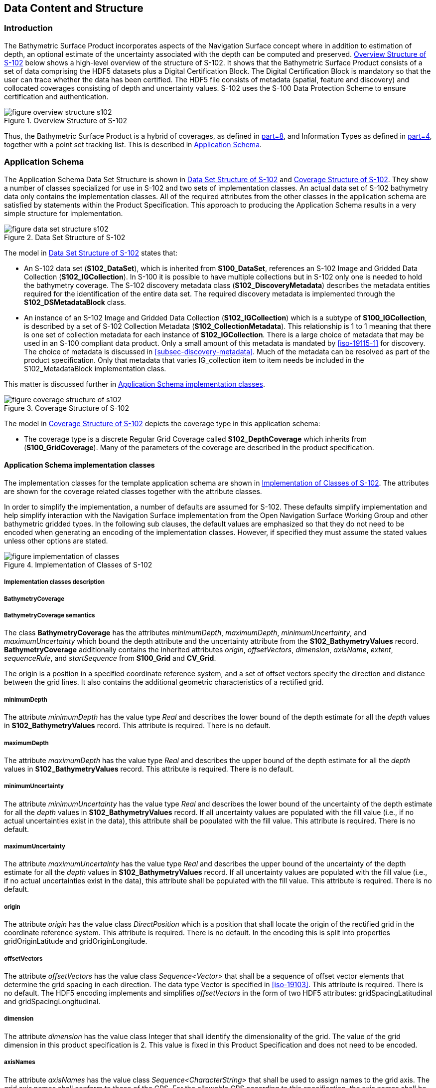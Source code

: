
[[sec-data-content-and-structure]]
== Data Content and Structure

=== Introduction
The Bathymetric Surface Product incorporates aspects of the Navigation Surface concept where in addition to estimation of depth, an optional estimate of the uncertainty associated with the depth can be computed and preserved. <<fig-overview-structure-s102>> below shows a high-level overview of the structure of S-102. It shows that the Bathymetric Surface Product consists of a set of data comprising the HDF5 datasets plus a Digital Certification Block. The Digital Certification Block is mandatory so that the user can trace whether the data has been certified. The HDF5 file consists of metadata (spatial, feature and discovery) and collocated coverages consisting of depth and uncertainty values. S-102 uses the S-100 Data Protection Scheme to ensure certification and authentication.

[[fig-overview-structure-s102]]
.Overview Structure of S-102
image::figure-overview-structure-s102.png[]

Thus, the Bathymetric Surface Product is a hybrid of coverages, as defined in <<iho-s100,part=8>>, and Information Types as defined in <<iho-s100,part=4>>, together with a point set tracking list. This is described in <<subsec-application-schema>>.

[[subsec-application-schema]]
=== Application Schema
The Application Schema Data Set Structure is shown in <<fig-data-set-structure-s102>> and <<fig-coverage-structure-of-s102>>. They show a number of classes specialized for use in S-102 and two sets of implementation classes. An actual data set of S-102 bathymetry data only contains the implementation classes. All of the required attributes from the other classes in the application schema are satisfied by statements within the Product Specification. This approach to producing the Application Schema results in a very simple structure for implementation.

[[fig-data-set-structure-s102]]
.Data Set Structure of S-102
image::figure-data-set-structure-s102.png[]


The model in <<fig-data-set-structure-s102>> states that:

* An S-102 data set (*S102_DataSet*), which is inherited from *S100_DataSet*, references an S-102 Image and Gridded Data Collection (*S102_IGCollection*). In S-100 it is possible to have multiple collections but in S-102 only one is needed to hold the bathymetry coverage. The S-102 discovery metadata class (*S102_DiscoveryMetadata*) describes the metadata entities required for the identification of the entire data set. The required discovery metadata is implemented through the *S102_DSMetadataBlock* class.

* An instance of an S-102 Image and Gridded Data Collection (*S102_IGCollection*) which is a subtype of *S100_IGCollection*, is described by a set of S-102 Collection Metadata (*S102_CollectionMetadata*). This relationship is 1 to 1 meaning that there is one set of collection metadata for each instance of *S102_IGCollection*. There is a large choice of metadata that may be used in an S-100 compliant data product. Only a small amount of this metadata is mandated by <<iso-19115-1>> for discovery. The choice of metadata is discussed in <<subsec-discovery-metadata>>. Much of the metadata can be resolved as part of the product specification. Only that metadata that varies IG_collection item to item needs be included in the S102_MetadataBlock implementation class.

This matter is discussed further in <<subsec-tiling-scheme-partitioning>>.

[[fig-coverage-structure-of-s102]]
.Coverage Structure of S-102
image::figure-coverage-structure-of-s102.png[]

The model in <<fig-coverage-structure-of-s102>> depicts the coverage type in this application schema: 

* The coverage type is a discrete Regular Grid Coverage called *S102_DepthCoverage* which inherits from (*S100_GridCoverage*). Many of the parameters of the coverage are described in the product specification.

[[subsec-tiling-scheme-partitioning]]
==== Application Schema implementation classes
The implementation classes for the template application schema are shown in <<fig-implementation-of-classes>>. The attributes are shown for the coverage related classes together with the attribute classes.

In order to simplify the implementation, a number of defaults are assumed for S-102. These defaults simplify implementation and help simplify interaction with the Navigation Surface implementation from the Open Navigation Surface Working Group and other bathymetric gridded types. In the following sub clauses, the default values are emphasized so that they do not need to be encoded when generating an encoding of the implementation classes. However, if specified they must assume the stated values unless other options are stated.


[[fig-implementation-of-classes]]
.Implementation of Classes of S-102
image::figure-implementation-of-classes.png[]


===== Implementation classes description

[level=6]
===== BathymetryCoverage

[level=7]
===== BathymetryCoverage semantics

The class *BathymetryCoverage* has the attributes _minimumDepth_, _maximumDepth_, _minimumUncertainty_, and _maximumUncertainty_ which bound the depth attribute and the uncertainty attribute from the *S102_BathymetryValues* record. *BathymetryCoverage* additionally contains the inherited attributes _origin_, _offsetVectors_, _dimension_, _axisName_, _extent_, _sequenceRule_, and _startSequence_ from *S100_Grid* and *CV_Grid*.

The origin is a position in a specified coordinate reference system, and a set of offset vectors specify the direction and distance between the grid lines. It also contains the additional geometric characteristics of a rectified grid.

[level=7]
===== minimumDepth

The attribute _minimumDepth_ has the value type _Real_ and describes the lower bound of the depth estimate for all the _depth_ values in *S102_BathymetryValues* record. This attribute is required. There is no default.

[level=7]
===== maximumDepth

The attribute _maximumDepth_ has the value type _Real_ and describes the upper bound of the depth estimate for all the _depth_ values in *S102_BathymetryValues* record. This attribute is required. There is no default.

[level=7]
===== minimumUncertainty

The attribute _minimumUncertainty_ has the value type _Real_ and describes the lower bound of the uncertainty of the depth estimate for all the _depth_ values in *S102_BathymetryValues* record. If all uncertainty values are populated with the fill value (i.e., if no actual uncertainties exist in the data), this attribute shall be populated with the fill value. This attribute is required. There is no default.

[level=7]
===== maximumUncertainty

The attribute _maximumUncertainty_ has the value type _Real_ and describes the upper bound of the uncertainty of the depth estimate for all the _depth_ values in *S102_BathymetryValues* record. If all uncertainty values are populated with the fill value (i.e., if no actual uncertainties exist in the data), this attribute shall be populated with the fill value. This attribute is required. There is no default.

[level=7]
===== origin

The attribute _origin_ has the value class _DirectPosition_ which is a position that shall locate the origin of the rectified grid in the coordinate reference system. This attribute is required. There is no default. In the encoding this is split into properties gridOriginLatitude and gridOriginLongitude.

[level=7]
===== offsetVectors

The attribute _offsetVectors_ has the value class _Sequence<Vector>_ that shall be a sequence of offset vector elements that determine the grid spacing in each direction. The data type Vector is specified in <<iso-19103>>. This attribute is required. There is no default. The HDF5 encoding implements and simplifies _offsetVectors_ in the form of two HDF5 attributes: gridSpacingLatitudinal and gridSpacingLongitudinal.

[level=7]
===== dimension

The attribute _dimension_ has the value class Integer that shall identify the dimensionality of the grid. The value of the grid dimension in this product specification is 2. This value is [underline]#fixed# in this Product Specification and does not need to be encoded.

[level=7]
===== axisNames

The attribute _axisNames_ has the value class _Sequence<CharacterString>_ that shall be used to assign names to the grid axis. The grid axis names shall conform to those of the CRS. For the allowable CRS according to this specification, the axis names shall be "Latitude" and "Longitude" for unprojected data sets or "`Northing`" and "`Easting`" in a projected space.

[level=7]
===== extent

The attribute _extent_ has the value class *CV_GridEnvelope* that shall contain the extent of the spatial domain of the coverage. It uses the value class *CV_GridEnvelope* which provides the grid coordinate values for the diametrically opposed corners of the grid. The [underline]#default is that this value is derived# from the bounding box for the data set or tile in a multi tile data set. In the encoding the property BoundingBox is used to hold the extent.

[level=7]
===== sequencingRule

The attribute _sequencingRule_ has the value class *CV_SequenceRule* that shall describe how the grid points are ordered for association to the elements of the sequence values. The [underline]#default value is "Linear". No other options are allowed.#

[level=7]
===== startSequence

The attribute _startSequence_ has the value class *CV_GridCoordinate* that shall identify the grid point to be associated with the first record in the values sequence. The [underline]#default value is the lower left corner# of the grid. No other options are allowed.


[level=6]
===== S102_BathymetryValues

[level=7]
===== S102_BathymetryValues semantics

The class *S102_BathymetryValues* is related to *BathymetryCoverage* by a composition relationship in which an ordered sequence of _depth_ values provide data values for each grid cell. The class *S102_BathymetryValues* inherits from S100_Grid.

[level=7]
===== values

The attribute _values_ has the value type *_S102_BathymetryValueRecord_* which is a sequence of value items that shall assign values to the grid points. There are two attributes in the bathymetry value record, _depth_ and _uncertainty_ in the *S102_BathymetryValues* class. The definition for the _depth_ is defined by the _depthCorrectionType_ attribute in the *S102_DataIdentification* class. The definition of the type of data in the values record is defined by the _verticalUncertaintyType_ attribute in the *S102_DataIdentification* class.


[level=6]
===== DirectPosition

[level=7]
===== DirectPosition semantics

The class DirectPosition hold the coordinates for a position within some coordinate reference system.

[level=7]
===== coordinate

The attribute _coordinate_ is a sequence of Numbers that hold the coordinate of this position in the specified reference system.

[level=7]
===== dimension

The attribute _dimension_ is a derived attribute that describes the length of coordinate.

[level=6]
===== CV_GridEnvelope

[level=7]
===== CV_GridEnvelope semantics

The class *CV_GridEnvelope* provides the grid coordinate values for the diametrically opposed corners of an envelope that bounds a grid. It has two attributes.

[level=7]
===== low

The attribute _low_ shall be the minimal coordinate values for all grid points within the envelope. For this specification this represents the Southwestern coordinate.

[level=7]
===== high

The attribute _high_ shall be the maximal coordinate values for all grid points within the envelope. For this specification this represents the Northeastern coordinate.

[level=6]
===== CV_GridCoordinate

[level=7]
===== CV_GridCoordinate semantics

The class *CV_GridCoordinate* is a data type for holding the grid coordinates of a *CV_GridPoint*.

[level=7]
===== coordValues

The attribute _coordValues_ has the value class _Sequence<Integer>_ that shall hold one integer value for each dimension of the grid. The ordering of these coordinate values shall be the same as that of the elements of _axisNames_. The value of a single coordinate shall be the number of offsets from the origin of the grid in the direction of a specific axis.


[level=6]
===== CV_SequenceRule

[level=7]
===== CV_SequenceRule semantics

The class *CV_SequenceRule* contains information for mapping grid coordinates to a position within the sequence of records of feature attribute values. It has two attributes.

[level=7]
===== type

The attribute _type_ shall identify the type of sequencing method that shall be used. A code list of scan types is provided in S-100 Part 8. Only the value -- linear shall be used in S-102, which describes scanning row by row by column.

[level=7]
[[scanDirection]]
===== scanDirection

The attribute _scanDirection_ has the value class _Sequence<CharacterString>_ a list of axis names that indicates the order in which grid points shall be mapped to position within the sequence of records of feature attribute values.


=== Feature Catalogue

==== Introduction
The S-102 Feature Catalogue describes the feature types, attributes and attribute values which may be used in the product.

[[tsf]]The S-102 Feature Catalogue is available in an XML document which conforms to the S-100 XML Feature Catalogue Schema and can be downloaded from the IHO Geospatial Information Registry.[[ihoweb]]

==== Feature types
S-102 is a coverage feature product. *BathymetryCoverage* implements *S102_DepthCoverage* and includes *S102_BathymetryValues*.

===== Geographic
Geographic (geo) feature types form the principle content of the dataset and are fully defined by their associated attributes. In S-102, *BathymetryCoverage* has been registered as a geographic feature type.

===== Meta
There are no meta features in the S-102 feature catalogue.

==== Feature relationship
S-102 does not use any feature relationships.

==== Attributes

===== Simple attributes

In S-102, _depth_ and _uncertainty_ have been registered as simple attributes, type `<real>`. Simple attributes are defined in <<iho-s100,part=5,clause=5-4.2.3.3>>. 

===== Complex attributes
In S-102 there are currently no complex attributes defined.

=== Dataset types

==== Introduction
Bathymetric Surface datasets are represented as a discrete array of points contained in a regular grid. The general structure for a regular grid is defined in <<iho-s100,part=8>>.

==== Regular grid

===== S-102 coverages
The *BathymetryCoverage* contains depth and, optionally, uncertainty. The general structure of each is defined in <<iho-s100,part=8>> as a georectified grid.

The grid properties of origin and spacing are defined by attributes in the *BathymetryCoverage.01* Feature Container Group. The grid is a two-dimensional matrix organized in row major order and starting from the southwestern-most data point. Thus, the first sample of the grid is the node at the southwest corner of the grid with location specified by the georeferencing parameters, the second is one grid resolution unit to the east of that position and at the same northing or latitude, and the third is two grid resolution units to the east and at the same northing or latitude. For stem:[C] columns in the grid, the stem:[(C+1)]^th^ sample in the grid is located one grid resolution unit to the north but on the same easting or longitude as the first sample in the grid.

[[fig-s102-grid-node-location]]
.S-102 Grid Node location
image::figure-s102-grid-node.location.png[]

The two values, depth and uncertainty, are stored in the same grid as members of a data compound. The units of the depth values are in metres. The vertical distance is from a given water level to the bottom. Drying heights (drying soundings) are indicated by a negative depth value.

The reference vertical datum for the surface is one of the mandatory Metadata items. The unknown state for depth is defined to be 1,000,000.0 (1.0e6).

The uncertainty values are expressed as positive quantities at a node. As detailed in <<subsec-discovery-metadata>> the uncertainty grid supports multiple definitions of vertical uncertainty. This allows grids to span the expected range of data products from raw, full resolution grid to final compiled product. For example, a grid at the stage of final survey data processing should contain uncertainty information germane to the survey data itself and intended to be used for information compilation. A recipient of an S-102 file can refer to the uncertainty definition in the Metadata to gain an understanding of how the uncertainty was computed.

The undetermined state for uncertainty is defined to be 1,000,000.0 (1.0e6).

===== Extensions
In S-102 there are currently no extensions defined.

=== Multiple datasets
In order to facilitate the efficient processing of S-102 data, the geographic coverage of a given *maximum display Scale* may be split into multiple datasets.

=== Dataset rules
Each S-102 dataset must only have a single extent as it is a coverage feature. 

There should be no overlapping data of the same maximum display scale, except at the agreed adjoining limits. Where it is difficult to achieve a perfect join, a buffer to be agreed upon by the producing agencies may be used. 

=== Geometry
S-102 regular gridded coverages are an implementation of S-100 Grid Coverage (Part 8 - Imagery and Gridded Data). 
